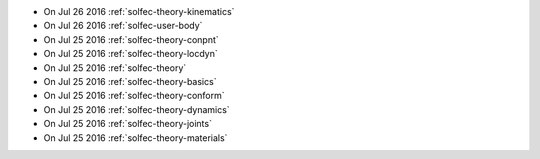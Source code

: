 
* On Jul 26 2016 :ref:`solfec-theory-kinematics`

* On Jul 26 2016 :ref:`solfec-user-body`

* On Jul 25 2016 :ref:`solfec-theory-conpnt`

* On Jul 25 2016 :ref:`solfec-theory-locdyn`

* On Jul 25 2016 :ref:`solfec-theory`

* On Jul 25 2016 :ref:`solfec-theory-basics`

* On Jul 25 2016 :ref:`solfec-theory-conform`

* On Jul 25 2016 :ref:`solfec-theory-dynamics`

* On Jul 25 2016 :ref:`solfec-theory-joints`

* On Jul 25 2016 :ref:`solfec-theory-materials`
